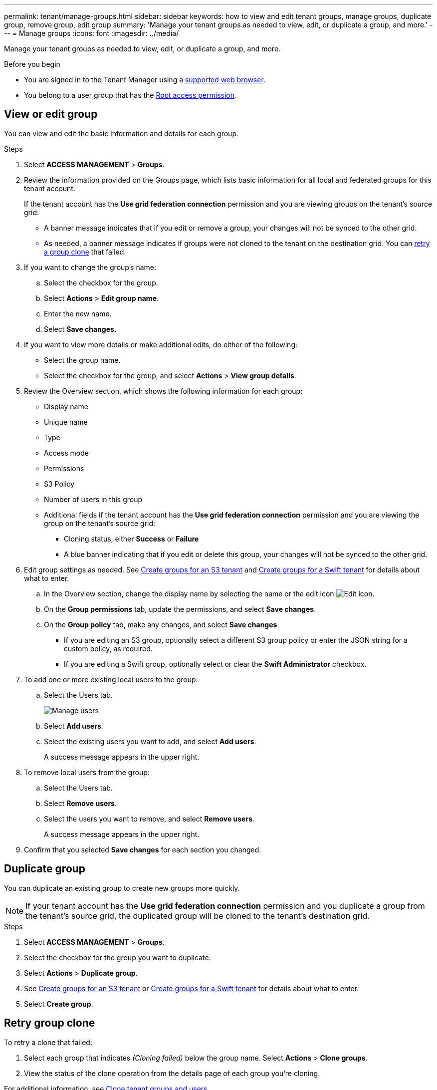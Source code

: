 ---
permalink: tenant/manage-groups.html
sidebar: sidebar
keywords: how to view and edit tenant groups, manage groups, duplicate group, remove group, edit group
summary: 'Manage your tenant groups as needed to view, edit, or duplicate a group, and more.'
---
= Manage groups
:icons: font
:imagesdir: ../media/

[.lead]
Manage your tenant groups as needed to view, edit, or duplicate a group, and more.

.Before you begin

* You are signed in to the Tenant Manager using a link:../admin/web-browser-requirements.html[supported web browser].
* You belong to a user group that has the link:tenant-management-permissions.html[Root access permission].

== View or edit group

You can view and edit the basic information and details for each group.

.Steps

. Select *ACCESS MANAGEMENT* > *Groups*.

. Review the information provided on the Groups page, which lists basic information for all local and federated groups for this tenant account.
+
If the tenant account has the *Use grid federation connection* permission and you are viewing groups on the tenant's source grid:
+
* A banner message indicates that if you edit or remove a group, your changes will not be synced to the other grid.
+
* As needed, a banner message indicates if groups were not cloned to the tenant on the destination grid. You can <<clone-groups,retry a group clone>> that failed.

. If you want to change the group's name:

.. Select the checkbox for the group.
.. Select  *Actions* > *Edit group name*.
.. Enter the new name.
.. Select *Save changes.*

. If you want to view more details or make additional edits, do either of the following:

** Select the group name.

** Select the checkbox for the group, and select *Actions* > *View group details*.

. Review the Overview section, which shows the following information for each group:

** Display name
** Unique name
** Type
** Access mode
** Permissions
** S3 Policy
** Number of users in this group
** Additional fields if the tenant account has the *Use grid federation connection* permission and you are viewing the group on the tenant's source grid:

*** Cloning status, either *Success* or *Failure*

*** A blue banner indicating that if you edit or delete this group, your changes will not be synced to the other grid.

. Edit group settings as needed. See link:creating-groups-for-s3-tenant.html[Create groups for an S3 tenant] and link:creating-groups-for-swift-tenant.html[Create groups for a Swift tenant] for details about what to enter.

.. In the Overview section, change the display name by selecting the name or the edit icon image:../media/icon_edit_tm.png[Edit icon].

.. On the *Group permissions* tab, update the permissions, and select *Save changes*.

.. On the *Group policy* tab, make any changes, and select *Save changes*.

*** If you are editing an S3 group, optionally select a different S3 group policy or enter the JSON string for a custom policy, as required.

*** If you are editing a Swift group, optionally select or clear the *Swift Administrator* checkbox.

. To add one or more existing local users to the group:
.. Select the Users tab.
+
image::../media/manage_users.png[Manage users]
.. Select *Add users*.
.. Select the existing users you want to add, and select *Add users*.
+
A success message appears in the upper right. 

. To remove local users from the group:
.. Select the Users tab.
.. Select *Remove users*.
.. Select the users you want to remove, and select *Remove users*.
+
A success message appears in the upper right. 

. Confirm that you selected *Save changes* for each section you changed.

== Duplicate group

You can duplicate an existing group to create new groups more quickly.

NOTE: If your tenant account has the *Use grid federation connection* permission and you duplicate a group from the tenant's source grid, the duplicated group will be cloned to the tenant's destination grid.

.Steps

. Select *ACCESS MANAGEMENT* > *Groups*.

. Select the checkbox for the group you want to duplicate.

. Select *Actions* > *Duplicate group*.

. See link:creating-groups-for-s3-tenant.html[Create groups for an S3 tenant] or link:creating-groups-for-swift-tenant.html[Create groups for a Swift tenant] for details about what to enter.

. Select *Create group*.

== [[clone-groups]]Retry group clone

To retry a clone that failed:

.	Select each group that indicates _(Cloning failed)_ below the group name. Select *Actions* > *Clone groups*.
. View the status of the clone operation from the details page of each group you're cloning.

For additional information, see link:grid-federation-account-clone.html[Clone tenant groups and users].

== Delete one or more groups

You can delete one or more groups. Any users who belong only to a group that is deleted will no longer be able to sign in to the Tenant Manager or use the tenant account.

NOTE: If your tenant account has the *Use grid federation connection* permission and you delete a group, StorageGRID will not delete the corresponding group on the other grid. If you need to keep this information in sync, you must delete the same group from both grids.

.Steps

. Select *ACCESS MANAGEMENT* > *Groups*.

. Select the checkbox for each group you want to delete.

. Select *Actions* > *Delete group* or *Actions* > *Delete groups*.
+
A confirmation dialog box appears.

. Select *Delete group* or *Delete groups*.